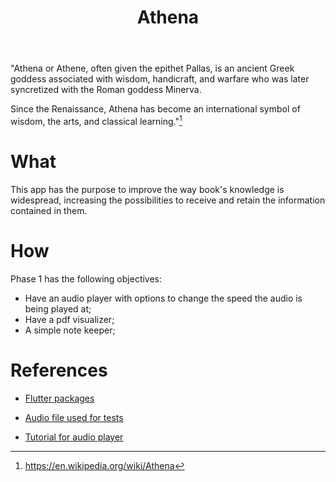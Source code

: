 #+Title:  Athena

"Athena or Athene, often given the epithet Pallas, is an ancient Greek
goddess associated with wisdom, handicraft, and warfare who was later
syncretized with the Roman goddess Minerva.

Since the Renaissance, Athena has become an international symbol of wisdom, the
arts, and classical learning."[fn:1]

* What

This app has the purpose to improve the way book's knowledge is
widespread, increasing the possibilities to receive and retain the information contained in
them.

* How

Phase 1 has the following objectives:
 - Have an audio player with options to change the speed the audio is being played at;
 - Have a pdf visualizer;
 - A simple note keeper;


[fn:1]https://en.wikipedia.org/wiki/Athena

* References
- [[https://pub.dev][Flutter packages]]

- [[https://file-examples.com/index.php/sample-audio-files/sample-mp3-download/][Audio file used for tests]]

- [[https://medium.com/@pongpiraupra/a-comprehensive-guide-to-playing-local-mp3-files-with-seek-functionality-in-flutter-7730a453bb1a][Tutorial for audio player]]
